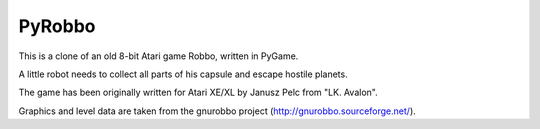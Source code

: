 PyRobbo
=======

This is a clone of an old 8-bit Atari game Robbo, written in PyGame.

A little robot needs to collect all parts of his capsule and escape
hostile planets.

The game has been originally written for Atari XE/XL by Janusz Pelc
from "LK. Avalon".

Graphics and level data are taken from the gnurobbo project
(http://gnurobbo.sourceforge.net/).


